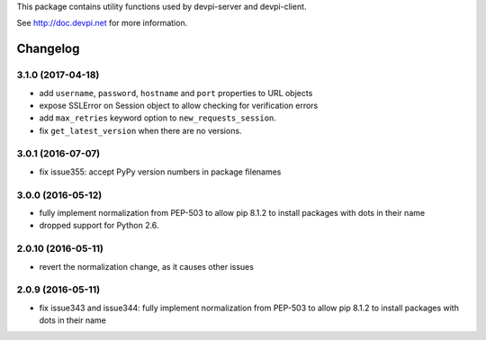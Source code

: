 
This package contains utility functions used by devpi-server and devpi-client.

See http://doc.devpi.net for more information.


Changelog
=========

3.1.0 (2017-04-18)
------------------

- add ``username``, ``password``, ``hostname`` and ``port`` properties to
  URL objects

- expose SSLError on Session object to allow checking for verification errors

- add ``max_retries`` keyword option to ``new_requests_session``.

- fix ``get_latest_version`` when there are no versions.


3.0.1 (2016-07-07)
------------------

- fix issue355: accept PyPy version numbers in package filenames


3.0.0 (2016-05-12)
------------------

- fully implement normalization from PEP-503 to allow pip 8.1.2 to install
  packages with dots in their name

- dropped support for Python 2.6.


2.0.10 (2016-05-11)
-------------------

- revert the normalization change, as it causes other issues


2.0.9 (2016-05-11)
------------------

- fix issue343 and issue344: fully implement normalization from PEP-503 to
  allow pip 8.1.2 to install packages with dots in their name



